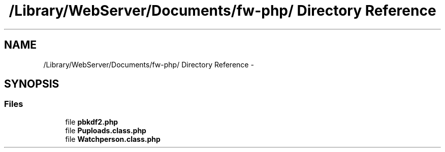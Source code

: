 .TH "/Library/WebServer/Documents/fw-php/ Directory Reference" 3 "Thu Jul 12 2012" "My Project" \" -*- nroff -*-
.ad l
.nh
.SH NAME
/Library/WebServer/Documents/fw-php/ Directory Reference \- 
.SH SYNOPSIS
.br
.PP
.SS "Files"

.in +1c
.ti -1c
.RI "file \fBpbkdf2\&.php\fP"
.br
.ti -1c
.RI "file \fBPuploads\&.class\&.php\fP"
.br
.ti -1c
.RI "file \fBWatchperson\&.class\&.php\fP"
.br
.in -1c
